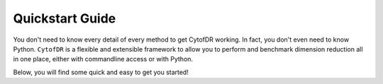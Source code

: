 ####################
Quickstart Guide
####################

You don't need to know every detail of every method to get CytofDR working. In fact, you don't even
need to know Python. ``CytofDR`` is a flexible and extensible framework to allow you to perform
and benchmark dimension reduction all in one place, either with commandline access or with Python.

Below, you will find some quick and easy to get you started!

